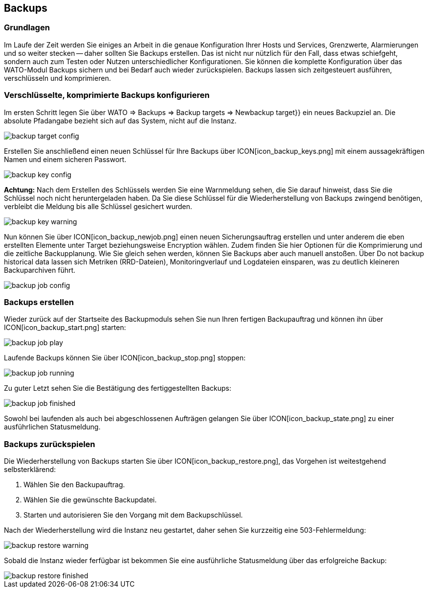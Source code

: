 :revdate: draft

== Backups
=== Grundlagen

Im Laufe der Zeit werden Sie einiges an Arbeit in die genaue
Konfiguration Ihrer Hosts und Services, Grenzwerte, Alarmierungen
und so weiter stecken -- daher sollten Sie Backups erstellen.
Das ist nicht nur nützlich für den Fall, dass etwas schiefgeht,
sondern auch zum Testen oder Nutzen unterschiedlicher
Konfigurationen. Sie können die komplette Konfiguration über das
WATO-Modul [.guihints]#Backups# sichern und bei Bedarf auch wieder
zurückspielen. Backups lassen sich zeitgesteuert ausführen, verschlüsseln und komprimieren.

=== Verschlüsselte, komprimierte Backups konfigurieren
Im ersten Schritt legen Sie über [.guihints]#WATO => Backups => Backup targets => Newbackup target}}# 
ein neues Backupziel an. Die absolute Pfadangabe bezieht sich auf das System, nicht auf die Instanz.

image::bilder/backup_target_config.png[]

Erstellen Sie anschließend einen neuen Schlüssel für Ihre Backups
über ICON[icon_backup_keys.png] mit einem aussagekräftigen Namen
und einem sicheren Passwort.

image::bilder/backup_key_config.png[]

*Achtung:* Nach dem Erstellen des Schlüssels werden Sie eine
Warnmeldung sehen, die Sie darauf hinweist, dass Sie die Schlüssel
noch nicht heruntergeladen haben. Da Sie diese Schlüssel für die
Wiederherstellung von Backups zwingend benötigen, verbleibt die
Meldung bis alle Schlüssel gesichert wurden.

image::bilder/backup_key_warning.png[]

Nun können Sie über ICON[icon_backup_newjob.png] einen neuen Sicherungsauftrag erstellen und unter anderem die eben erstellten Elemente unter [.guihints]#Target# beziehungsweise [.guihints]#Encryption# wählen. Zudem finden Sie hier Optionen für die Komprimierung und die zeitliche Backupplanung. Wie Sie gleich sehen werden, können Sie Backups aber auch manuell anstoßen. Über [.guihints]#Do not backup historical data# lassen sich Metriken (RRD-Dateien), Monitoringverlauf und Logdateien einsparen, was zu deutlich kleineren Backuparchiven führt.

image::bilder/backup_job_config.png[]

=== Backups erstellen

Wieder zurück auf der Startseite des Backupmoduls sehen Sie nun Ihren fertigen Backupauftrag und können ihn über ICON[icon_backup_start.png] starten:

image::bilder/backup_job_play.png[align=border]

Laufende Backups können Sie über ICON[icon_backup_stop.png] stoppen:

image::bilder/backup_job_running.png[align=border]

Zu guter Letzt sehen Sie die Bestätigung des fertiggestellten Backups:

image::bilder/backup_job_finished.png[align=border]

Sowohl bei laufenden als auch bei abgeschlossenen Aufträgen gelangen Sie über ICON[icon_backup_state.png] zu einer ausführlichen Statusmeldung.

=== Backups zurückspielen
Die Wiederherstellung von Backups starten Sie über ICON[icon_backup_restore.png], das Vorgehen ist weitestgehend selbsterklärend:

. Wählen Sie den Backupauftrag.
. Wählen Sie die gewünschte Backupdatei.
. Starten und autorisieren Sie den Vorgang mit dem Backupschlüssel.

Nach der Wiederherstellung wird die Instanz neu gestartet, daher sehen Sie kurzzeitig eine 503-Fehlermeldung:

image::bilder/backup_restore_warning.png[]

Sobald die Instanz wieder ferfügbar ist bekommen Sie eine ausführliche Statusmeldung über das erfolgreiche Backup:

image::bilder/backup_restore_finished.png[align=border]













